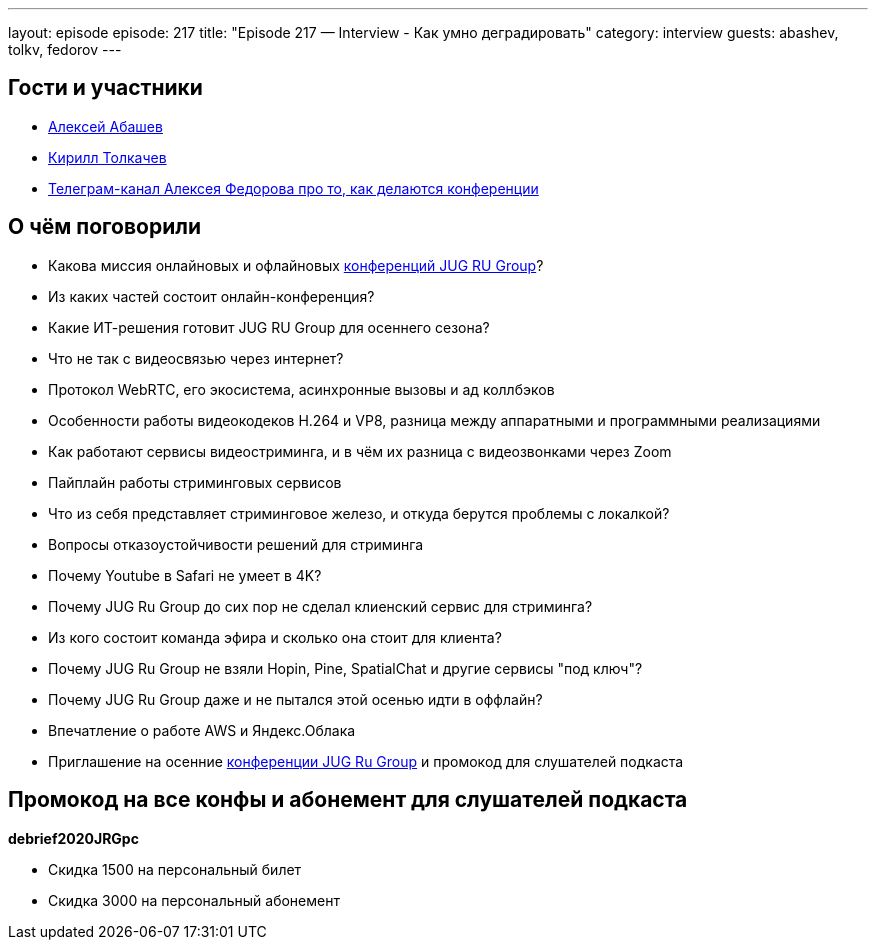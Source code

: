 ---
layout: episode
episode: 217
title: "Episode 217 — Interview - Как умно деградировать"
category: interview
guests: abashev, tolkv, fedorov
---

== Гости и участники

* https://twitter.com/a_abashev[Алексей Абашев]
* https://twitter.com/tolkv[Кирилл Толкачев]
* https://t.me/tradeoffs[Телеграм-канал Алексея Федорова про то, как делаются конференции]

== О чём поговорили

* Какова миссия онлайновых и офлайновых https://jugru.org/#schedule[конференций JUG RU Group]?
* Из каких частей состоит онлайн-конференция?
* Какие ИТ-решения готовит JUG RU Group для осеннего сезона?
* Что не так с видеосвязью через интернет?
* Протокол WebRTC, его экосистема, асинхронные вызовы и ад коллбэков
* Особенности работы видеокодеков H.264 и VP8, разница между аппаратными и программными реализациями
* Как работают сервисы видеостриминга, и в чём их разница с видеозвонками через Zoom
* Пайплайн работы стриминговых сервисов
* Что из себя представляет стриминговое железо, и откуда берутся проблемы с локалкой?
* Вопросы отказоустойчивости решений для стриминга
* Почему Youtube в Safari не умеет в 4K?
* Почему JUG Ru Group до сих пор не сделал клиенский сервис для стриминга?
* Из кого состоит команда эфира и сколько она стоит для клиента?
* Почему JUG Ru Group не взяли Hopin, Pine, SpatialChat и другие сервисы "под ключ"?
* Почему JUG Ru Group даже и не пытался этой осенью идти в оффлайн?
* Впечатление о работе AWS и Яндекс.Облака
* Приглашение на осенние https://jugru.org/#schedule[конференции JUG Ru Group] и промокод для слушателей подкаста

== Промокод на все конфы и абонемент для слушателей подкаста

*debrief2020JRGpc*

* Скидка 1500 на персональный билет
* Скидка 3000 на персональный абонемент
